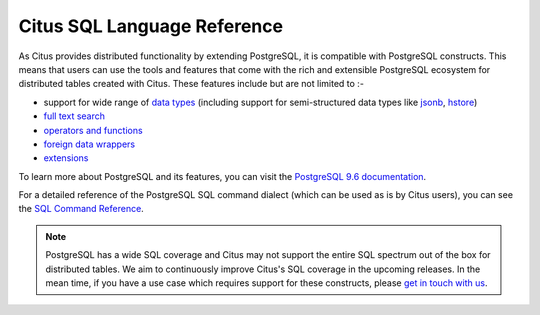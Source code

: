 .. _citus_sql_reference:

Citus SQL Language Reference
###############################

As Citus provides distributed functionality by extending PostgreSQL, it is compatible with PostgreSQL constructs. This means that users can use the tools and features that come with the rich and extensible PostgreSQL ecosystem for distributed tables created with Citus. These features include but are not limited to :-

* support for wide range of `data types <http://www.postgresql.org/docs/9.6/static/datatype.html>`_ (including support for semi-structured data types like `jsonb <http://www.postgresql.org/docs/9.6/static/datatype-json.html>`_, `hstore <http://www.postgresql.org/docs/9.6/static/hstore.html>`_)

* `full text search <http://www.postgresql.org/docs/9.6/static/textsearch.html>`_

* `operators and functions <http://www.postgresql.org/docs/9.6/static/functions.html>`_

* `foreign data wrappers <https://wiki.postgresql.org/wiki/Foreign_data_wrappers>`_

* `extensions <http://pgxn.org>`_

To learn more about PostgreSQL and its features, you can visit the `PostgreSQL 9.6 documentation <http://www.postgresql.org/docs/9.6/static/index.html>`_.

For a detailed reference of the PostgreSQL SQL command dialect (which can be used as is by Citus users), you can see the `SQL Command Reference <http://www.postgresql.org/docs/9.6/static/sql-commands.html>`_. 

.. note::
  PostgreSQL has a wide SQL coverage and Citus may not support the entire SQL spectrum out of the box for distributed tables. We aim to continuously improve Citus's SQL coverage in the upcoming releases. In the mean time, if you have a use case which requires support for these constructs, please `get in touch with us <https://www.citusdata.com/about/contact_us>`_.
